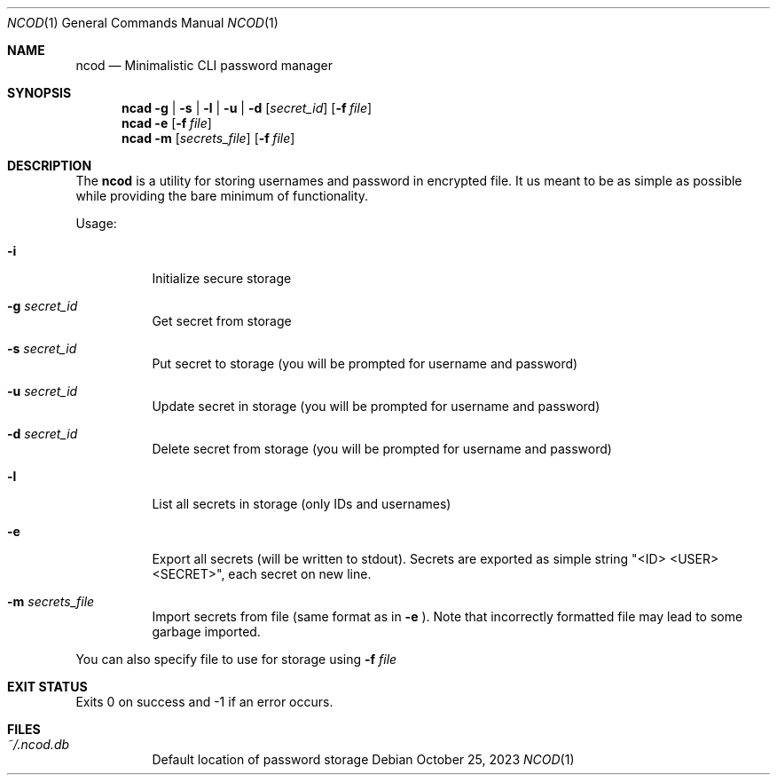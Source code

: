 .Dd $Mdocdate:  October 25 2023 $
.Dt NCOD 1
.Os
.Sh NAME
.Nm ncod
.Nd Minimalistic CLI password manager

.Sh SYNOPSIS
.Nm ncad
.Fl g | s | l | u | d
.Op Ar secret_id
.Op Fl f Ar file
.Nm ncad
.Fl e
.Op Fl f Ar file
.Nm ncad
.Fl m
.Op Ar secrets_file
.Op Fl f Ar file

.Sh DESCRIPTION
The
.Nm
is a utility for storing usernames and password in encrypted file.
It us meant to be as simple as possible while providing
the bare minimum of functionality.

Usage:
.Bl -tag -width Ds
.It Fl i
Initialize secure storage
.It Fl g Ar secret_id
Get secret from storage
.It Fl s Ar secret_id
Put secret to storage (you will be prompted for username and password)
.It Fl u Ar secret_id
Update secret in storage (you will be prompted for username and password)
.It Fl d Ar secret_id
Delete secret from storage (you will be prompted for username and password)
.It Fl l
List all secrets in storage (only IDs and usernames)
.It Fl e
Export all secrets (will be written to stdout). Secrets are exported as simple string "<ID> <USER> <SECRET>", each secret on new line.
.It Fl m Ar secrets_file
Import secrets from file (same format as in
.Fl e
). Note that incorrectly formatted file may lead to some garbage imported.
.El

You can also specify file to use for storage using
.Fl f Ar file

.Sh EXIT STATUS
Exits 0 on success and -1 if an error occurs.

.Sh FILES
.Bl -tag -width indent -compact
.It Pa ~/.ncod.db
Default location of password storage
